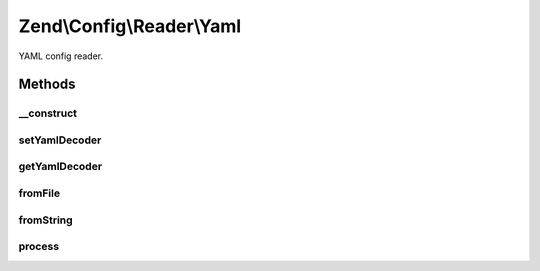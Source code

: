 .. Config/Reader/Yaml.php generated using docpx on 01/30/13 03:32am


Zend\\Config\\Reader\\Yaml
==========================

YAML config reader.

Methods
+++++++

__construct
-----------

.. function:: __construct()


    Constructor

    :param callable: 



setYamlDecoder
--------------

.. function:: setYamlDecoder()


    Set callback for decoding YAML

    :param string|callable: the decoder to set

    :rtype: Yaml 

    :throws: Exception\RuntimeException 



getYamlDecoder
--------------

.. function:: getYamlDecoder()


    Get callback for decoding YAML

    :rtype: callable 



fromFile
--------

.. function:: fromFile()


    fromFile(): defined by Reader interface.


    :param string: 

    :rtype: array 

    :throws: Exception\RuntimeException 



fromString
----------

.. function:: fromString()


    fromString(): defined by Reader interface.


    :param string: 

    :rtype: array|bool 

    :throws: Exception\RuntimeException 



process
-------

.. function:: process()


    Process the array for @include

    :param array: 

    :rtype: array 

    :throws: Exception\RuntimeException 



